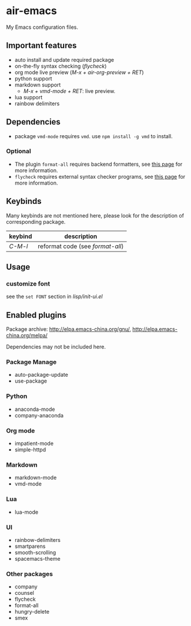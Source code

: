 * air-emacs

My Emacs configuration files.

** Important features

- auto install and update required package
- on-the-fly syntax checking (/flycheck/)
- org mode live preview (/M-x + air-org-preview + RET/)
- python support
- markdown support
  - /M-x + vmd-mode + RET/: live preview.
- lua support
- rainbow delimiters

** Dependencies

- package =vmd-mode= requires =vmd=. use =npm install -g vmd= to
  install.

*** Optional

- The plugin =format-all= requires backend formatters,
  see [[https://github.com/lassik/emacs-format-all-the-code#supported-languages][this page]] for more information.
- =flycheck= requires external syntax checker programs,
  see [[https://www.flycheck.org/en/latest/languages.html#flycheck-languages][this page]] for more information.

** Keybinds

Many keybinds are not mentioned here, please look for the description of corresponding package.

| keybind | description                      |
|---------+----------------------------------|
| /C-M-l/ | reformat code (see /format-all/) |

** Usage

*** customize font

see the =set FONT= section in /lisp/init-ui.el/

** Enabled plugins

Package archive: http://elpa.emacs-china.org/gnu/,
http://elpa.emacs-china.org/melpa/

Dependencies may not be included here.

*** Package Manage

- auto-package-update
- use-package

*** Python

- anaconda-mode
- company-anaconda

*** Org mode

- impatient-mode
- simple-httpd

*** Markdown

- markdown-mode
- vmd-mode

*** Lua

- lua-mode

*** UI

- rainbow-delimiters
- smartparens
- smooth-scrolling
- spacemacs-theme

*** Other packages

- company
- counsel
- flycheck
- format-all
- hungry-delete
- smex
